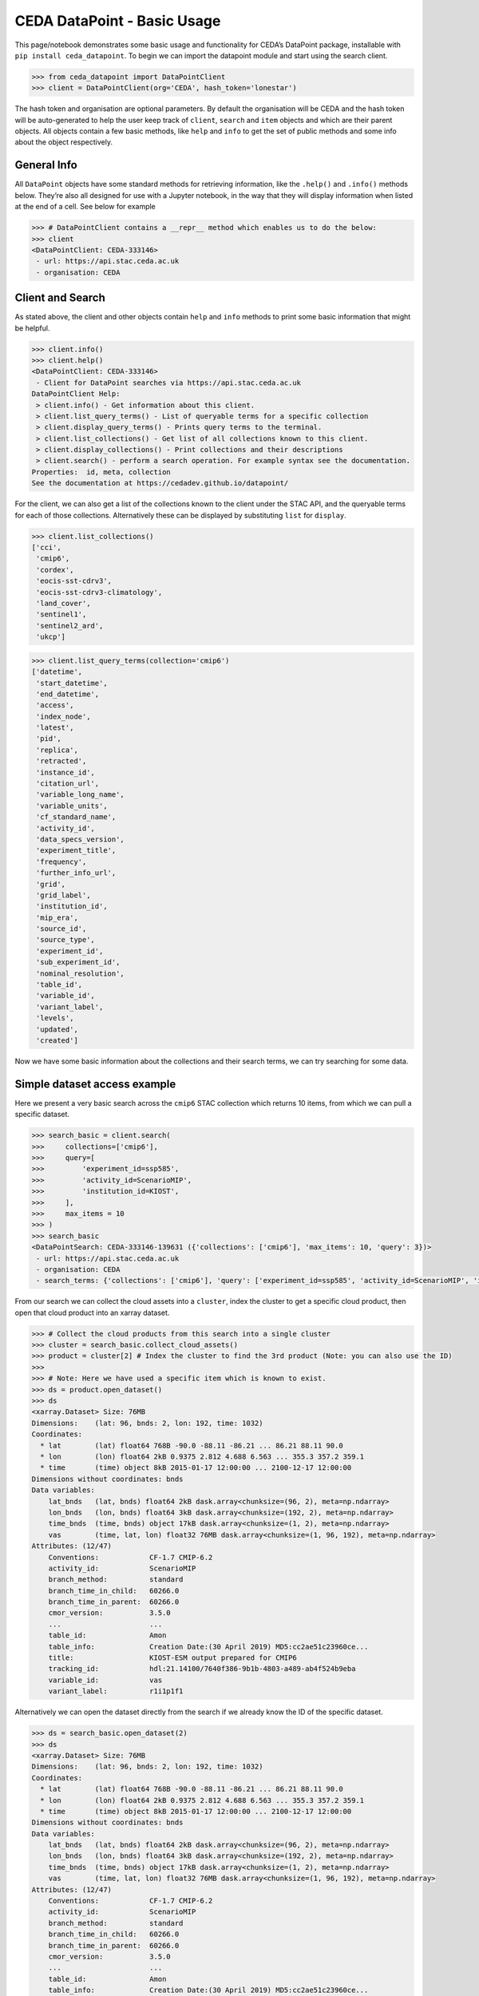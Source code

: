 CEDA DataPoint - Basic Usage
============================

This page/notebook demonstrates some basic usage and functionality for
CEDA’s DataPoint package, installable with
``pip install ceda_datapoint``. To begin we can import the datapoint
module and start using the search client.

.. code::

   >>> from ceda_datapoint import DataPointClient
   >>> client = DataPointClient(org='CEDA', hash_token='lonestar')

The hash token and organisation are optional parameters. By default the
organisation will be CEDA and the hash token will be auto-generated to
help the user keep track of ``client``, ``search`` and ``item`` objects
and which are their parent objects. All objects contain a few basic
methods, like ``help`` and ``info`` to get the set of public methods and
some info about the object respectively.

General Info
------------

All ``DataPoint`` objects have some standard methods for retrieving
information, like the ``.help()`` and ``.info()`` methods below. They’re
also all designed for use with a Jupyter notebook, in the way that they
will display information when listed at the end of a cell. See below for
example

.. code::

   >>> # DataPointClient contains a __repr__ method which enables us to do the below:
   >>> client
   <DataPointClient: CEDA-333146>
    - url: https://api.stac.ceda.ac.uk
    - organisation: CEDA

Client and Search
-----------------

As stated above, the client and other objects contain ``help`` and
``info`` methods to print some basic information that might be helpful.


.. code::

   >>> client.info()
   >>> client.help()
   <DataPointClient: CEDA-333146>
    - Client for DataPoint searches via https://api.stac.ceda.ac.uk
   DataPointClient Help:
    > client.info() - Get information about this client.
    > client.list_query_terms() - List of queryable terms for a specific collection
    > client.display_query_terms() - Prints query terms to the terminal.
    > client.list_collections() - Get list of all collections known to this client.
    > client.display_collections() - Print collections and their descriptions
    > client.search() - perform a search operation. For example syntax see the documentation.
   Properties:  id, meta, collection
   See the documentation at https://cedadev.github.io/datapoint/

For the client, we can also get a list of the collections known to the
client under the STAC API, and the queryable terms for each of those
collections. Alternatively these can be displayed by substituting
``list`` for ``display``.


.. code::

   >>> client.list_collections()
   ['cci',
    'cmip6',
    'cordex',
    'eocis-sst-cdrv3',
    'eocis-sst-cdrv3-climatology',
    'land_cover',
    'sentinel1',
    'sentinel2_ard',
    'ukcp']

.. code::

   >>> client.list_query_terms(collection='cmip6')
   ['datetime',
    'start_datetime',
    'end_datetime',
    'access',
    'index_node',
    'latest',
    'pid',
    'replica',
    'retracted',
    'instance_id',
    'citation_url',
    'variable_long_name',
    'variable_units',
    'cf_standard_name',
    'activity_id',
    'data_specs_version',
    'experiment_title',
    'frequency',
    'further_info_url',
    'grid',
    'grid_label',
    'institution_id',
    'mip_era',
    'source_id',
    'source_type',
    'experiment_id',
    'sub_experiment_id',
    'nominal_resolution',
    'table_id',
    'variable_id',
    'variant_label',
    'levels',
    'updated',
    'created']

Now we have some basic information about the collections and their
search terms, we can try searching for some data.

Simple dataset access example
-----------------------------

Here we present a very basic search across the ``cmip6`` STAC collection
which returns 10 items, from which we can pull a specific dataset.


.. code::

   >>> search_basic = client.search(
   >>>     collections=['cmip6'],
   >>>     query=[
   >>>         'experiment_id=ssp585',
   >>>         'activity_id=ScenarioMIP',
   >>>         'institution_id=KIOST',
   >>>     ],
   >>>     max_items = 10
   >>> )
   >>> search_basic
   <DataPointSearch: CEDA-333146-139631 ({'collections': ['cmip6'], 'max_items': 10, 'query': 3})>
    - url: https://api.stac.ceda.ac.uk
    - organisation: CEDA
    - search_terms: {'collections': ['cmip6'], 'query': ['experiment_id=ssp585', 'activity_id=ScenarioMIP', 'institution_id=KIOST'], 'max_items': 10}

From our search we can collect the cloud assets into a ``cluster``,
index the cluster to get a specific cloud product, then open that cloud
product into an xarray dataset.


.. code::

   >>> # Collect the cloud products from this search into a single cluster
   >>> cluster = search_basic.collect_cloud_assets()
   >>> product = cluster[2] # Index the cluster to find the 3rd product (Note: you can also use the ID)
   >>> 
   >>> # Note: Here we have used a specific item which is known to exist.
   >>> ds = product.open_dataset()
   >>> ds
   <xarray.Dataset> Size: 76MB
   Dimensions:    (lat: 96, bnds: 2, lon: 192, time: 1032)
   Coordinates:
     * lat        (lat) float64 768B -90.0 -88.11 -86.21 ... 86.21 88.11 90.0
     * lon        (lon) float64 2kB 0.9375 2.812 4.688 6.563 ... 355.3 357.2 359.1
     * time       (time) object 8kB 2015-01-17 12:00:00 ... 2100-12-17 12:00:00
   Dimensions without coordinates: bnds
   Data variables:
       lat_bnds   (lat, bnds) float64 2kB dask.array<chunksize=(96, 2), meta=np.ndarray>
       lon_bnds   (lon, bnds) float64 3kB dask.array<chunksize=(192, 2), meta=np.ndarray>
       time_bnds  (time, bnds) object 17kB dask.array<chunksize=(1, 2), meta=np.ndarray>
       vas        (time, lat, lon) float32 76MB dask.array<chunksize=(1, 96, 192), meta=np.ndarray>
   Attributes: (12/47)
       Conventions:            CF-1.7 CMIP-6.2
       activity_id:            ScenarioMIP
       branch_method:          standard
       branch_time_in_child:   60266.0
       branch_time_in_parent:  60266.0
       cmor_version:           3.5.0
       ...                     ...
       table_id:               Amon
       table_info:             Creation Date:(30 April 2019) MD5:cc2ae51c23960ce...
       title:                  KIOST-ESM output prepared for CMIP6
       tracking_id:            hdl:21.14100/7640f386-9b1b-4803-a489-ab4f524b9eba
       variable_id:            vas
       variant_label:          r1i1p1f1

Alternatively we can open the dataset directly from the search if we
already know the ID of the specific dataset.

.. code::

   >>> ds = search_basic.open_dataset(2)
   >>> ds
   <xarray.Dataset> Size: 76MB
   Dimensions:    (lat: 96, bnds: 2, lon: 192, time: 1032)
   Coordinates:
     * lat        (lat) float64 768B -90.0 -88.11 -86.21 ... 86.21 88.11 90.0
     * lon        (lon) float64 2kB 0.9375 2.812 4.688 6.563 ... 355.3 357.2 359.1
     * time       (time) object 8kB 2015-01-17 12:00:00 ... 2100-12-17 12:00:00
   Dimensions without coordinates: bnds
   Data variables:
       lat_bnds   (lat, bnds) float64 2kB dask.array<chunksize=(96, 2), meta=np.ndarray>
       lon_bnds   (lon, bnds) float64 3kB dask.array<chunksize=(192, 2), meta=np.ndarray>
       time_bnds  (time, bnds) object 17kB dask.array<chunksize=(1, 2), meta=np.ndarray>
       vas        (time, lat, lon) float32 76MB dask.array<chunksize=(1, 96, 192), meta=np.ndarray>
   Attributes: (12/47)
       Conventions:            CF-1.7 CMIP-6.2
       activity_id:            ScenarioMIP
       branch_method:          standard
       branch_time_in_child:   60266.0
       branch_time_in_parent:  60266.0
       cmor_version:           3.5.0
       ...                     ...
       table_id:               Amon
       table_info:             Creation Date:(30 April 2019) MD5:cc2ae51c23960ce...
       title:                  KIOST-ESM output prepared for CMIP6
       tracking_id:            hdl:21.14100/7640f386-9b1b-4803-a489-ab4f524b9eba
       variable_id:            vas
       variant_label:          r1i1p1f1

More about Searches
-------------------

Note: The ``id`` for this search object contains the parent id of the
client (in this case ``333146``) plus an additional 6-digit code for
this search. Child objects of this search will contain both sets of
6-digit ids, plus another one for the child. We can also see the
searched terms in the representation of this object.

.. code::

   >>> search_basic
   <DataPointSearch: CEDA-333146-139631 ({'collections': ['cmip6'], 'max_items': 10, 'query': 3})>
    - url: https://api.stac.ceda.ac.uk
    - organisation: CEDA
    - search_terms: {'collections': ['cmip6'], 'query': ['experiment_id=ssp585', 'activity_id=ScenarioMIP', 'institution_id=KIOST'], 'max_items': 10}
    - products: 10

We can again use the standard methods to get some insight into this
object.


.. code::

   >>> search_basic.info()
   >>> search_basic.help()
   <DataPointSearch: CEDA-333146-139631 ({'collections': ['cmip6'], 'max_items': 10, 'query': 3})>
    - url: https://api.stac.ceda.ac.uk
    - organisation: CEDA
    - search_terms: {'collections': ['cmip6'], 'query': ['experiment_id=ssp585', 'activity_id=ScenarioMIP', 'institution_id=KIOST'], 'max_items': 10}
    - products: 10
   DataPointSearch Help:
    > search.info() - General information about this search
    > search.collect_cloud_assets() - Collect the cloud products into a `cluster`
    > search.display_assets() - List the names of assets for each item in this search
    > search.display_cloud_assets() - List the cloud format types for each item in this search
   Properties:  id, meta, collection, items, assets
   See the documentation at https://cedadev.github.io/datapoint/

We can try some of these public methods listed via the ``help`` method
for this search.


.. code::

   >>> search_basic.display_assets()
   <DataPointItem: CMIP6.ScenarioMIP.KIOST.KIOST-ESM.ssp585.r1i1p1f1.Amon.vas.gr1.v20191106 (Collection: cmip6)>
    - reference_file, data0001
   <DataPointItem: CMIP6.ScenarioMIP.KIOST.KIOST-ESM.ssp585.r1i1p1f1.Amon.uas.gr1.v20210319 (Collection: cmip6)>
    - reference_file, data0001
   <DataPointItem: CMIP6.ScenarioMIP.KIOST.KIOST-ESM.ssp585.r1i1p1f1.Amon.tas.gr1.v20191106 (Collection: cmip6)>
    - reference_file, data0001
   <DataPointItem: CMIP6.ScenarioMIP.KIOST.KIOST-ESM.ssp585.r1i1p1f1.Amon.sfcWind.gr1.v20191106 (Collection: cmip6)>
    - reference_file, data0001
   <DataPointItem: CMIP6.ScenarioMIP.KIOST.KIOST-ESM.ssp585.r1i1p1f1.Amon.rsus.gr1.v20191106 (Collection: cmip6)>
    - reference_file, data0001
   <DataPointItem: CMIP6.ScenarioMIP.KIOST.KIOST-ESM.ssp585.r1i1p1f1.Amon.rsds.gr1.v20191106 (Collection: cmip6)>
    - reference_file, data0001
   <DataPointItem: CMIP6.ScenarioMIP.KIOST.KIOST-ESM.ssp585.r1i1p1f1.Amon.rlus.gr1.v20191106 (Collection: cmip6)>
    - reference_file, data0001
   <DataPointItem: CMIP6.ScenarioMIP.KIOST.KIOST-ESM.ssp585.r1i1p1f1.Amon.rlds.gr1.v20191106 (Collection: cmip6)>
    - reference_file, data0001
   <DataPointItem: CMIP6.ScenarioMIP.KIOST.KIOST-ESM.ssp585.r1i1p1f1.Amon.psl.gr1.v20191106 (Collection: cmip6)>
    - reference_file, data0001
   <DataPointItem: CMIP6.ScenarioMIP.KIOST.KIOST-ESM.ssp585.r1i1p1f1.Amon.prsn.gr1.v20210928 (Collection: cmip6)>
    - reference_file, data0001

Note: The above assets are listed with names as they appear in the STAC
assets list. This does not showcase which assets represent cloud
datasets which can be opened via DataPoint. To see the datasets we can
access, you can use the ``display_cloud_assets`` method:


.. code::

   >>> search_basic.display_cloud_assets()
   <DataPointItem: CMIP6.ScenarioMIP.KIOST.KIOST-ESM.ssp585.r1i1p1f1.Amon.vas.gr1.v20191106 (Collection: cmip6)>
    - kerchunk
   <DataPointItem: CMIP6.ScenarioMIP.KIOST.KIOST-ESM.ssp585.r1i1p1f1.Amon.uas.gr1.v20210319 (Collection: cmip6)>
    - kerchunk
   <DataPointItem: CMIP6.ScenarioMIP.KIOST.KIOST-ESM.ssp585.r1i1p1f1.Amon.tas.gr1.v20191106 (Collection: cmip6)>
    - kerchunk
   <DataPointItem: CMIP6.ScenarioMIP.KIOST.KIOST-ESM.ssp585.r1i1p1f1.Amon.sfcWind.gr1.v20191106 (Collection: cmip6)>
    - kerchunk
   <DataPointItem: CMIP6.ScenarioMIP.KIOST.KIOST-ESM.ssp585.r1i1p1f1.Amon.rsus.gr1.v20191106 (Collection: cmip6)>
    - kerchunk
   <DataPointItem: CMIP6.ScenarioMIP.KIOST.KIOST-ESM.ssp585.r1i1p1f1.Amon.rsds.gr1.v20191106 (Collection: cmip6)>
    - kerchunk
   <DataPointItem: CMIP6.ScenarioMIP.KIOST.KIOST-ESM.ssp585.r1i1p1f1.Amon.rlus.gr1.v20191106 (Collection: cmip6)>
    - kerchunk
   <DataPointItem: CMIP6.ScenarioMIP.KIOST.KIOST-ESM.ssp585.r1i1p1f1.Amon.rlds.gr1.v20191106 (Collection: cmip6)>
    - kerchunk
   <DataPointItem: CMIP6.ScenarioMIP.KIOST.KIOST-ESM.ssp585.r1i1p1f1.Amon.psl.gr1.v20191106 (Collection: cmip6)>
    - kerchunk
   <DataPointItem: CMIP6.ScenarioMIP.KIOST.KIOST-ESM.ssp585.r1i1p1f1.Amon.prsn.gr1.v20210928 (Collection: cmip6)>
    - kerchunk

So from the above, we can see the 10 items returned by this search all
contain a ``kerchunk`` asset which is one we can use to open the set of
data for the item.

We can get a dictionary of ``DataPointItems`` represented by this search
from the ``items`` property.


.. code::

   >>> search_basic.items
   {'CMIP6.ScenarioMIP.KIOST.KIOST-ESM.ssp585.r1i1p1f1.Amon.vas.gr1.v20191106': <DataPointItem: CMIP6.ScenarioMIP.KIOST.KIOST-ESM.ssp585.r1i1p1f1.Amon.vas.gr1.v20191106 (Collection: cmip6)>
     - url: https://api.stac.ceda.ac.uk
     - organisation: CEDA
     - search_terms: {'collections': ['cmip6'], 'query': ['experiment_id=ssp585', 'activity_id=ScenarioMIP', 'institution_id=KIOST'], 'max_items': 10}
     - collection: cmip6
     - item: CMIP6.ScenarioMIP.KIOST.KIOST-ESM.ssp585.r1i1p1f1.Amon.vas.gr1.v20191106
     - assets: 2
     - cloud_assets: 1
     - attributes: 34
     - stac_attributes: 8
    Properties:
     - datetime: 2058-01-01T12:00:00Z
     - start_datetime: 2015-01-17T12:00:00Z
     - end_datetime: 2100-12-17T12:00:00Z
     - access: ['HTTPServer']
     - index_node: None
     - latest: True
     - pid: None
     - replica: False
     - retracted: False
     - instance_id: CMIP6.ScenarioMIP.KIOST.KIOST-ESM.ssp585.r1i1p1f1.Amon.vas.gr1.v20191106
     - citation_url: http://cera-www.dkrz.de/WDCC/meta/CMIP6/CMIP6.ScenarioMIP.KIOST.KIOST-ESM.ssp585.r1i1p1f1.Amon.vas.gr1.v20191106.json
     - variable_long_name: Northward Near-Surface Wind
     - variable_units: m s-1
     - cf_standard_name: northward_wind
     - activity_id: ScenarioMIP
     - data_specs_version: 01.00.30
     - experiment_title: update of RCP8.5 based on SSP5
     - frequency: mon
     - further_info_url: https://furtherinfo.es-doc.org/CMIP6.KIOST.KIOST-ESM.ssp585.none.r1i1p1f1
     - grid: atmos data regridded from Cubed-sphere (c48) to 94X192
     - grid_label: gr1
     - institution_id: KIOST
     - mip_era: CMIP6
     - source_id: KIOST-ESM
     - source_type: AGCM
     - experiment_id: ssp585
     - sub_experiment_id: none
     - nominal_resolution: 250 km
     - table_id: Amon
     - variable_id: vas
     - variant_label: r1i1p1f1
     - levels: None
     - updated: 2024-02-20T22:14:50.735178Z
     - created: 2024-02-20T22:14:50.735178Z,
    'CMIP6.ScenarioMIP.KIOST.KIOST-ESM.ssp585.r1i1p1f1.Amon.uas.gr1.v20210319': <DataPointItem: CMIP6.ScenarioMIP.KIOST.KIOST-ESM.ssp585.r1i1p1f1.Amon.uas.gr1.v20210319 (Collection: cmip6)>
     - url: https://api.stac.ceda.ac.uk
     - organisation: CEDA
     - search_terms: {'collections': ['cmip6'], 'query': ['experiment_id=ssp585', 'activity_id=ScenarioMIP', 'institution_id=KIOST'], 'max_items': 10}
     - collection: cmip6
     - item: CMIP6.ScenarioMIP.KIOST.KIOST-ESM.ssp585.r1i1p1f1.Amon.uas.gr1.v20210319
   ...}

Clustering Datasets
-------------------

We can also specifically select the datasets which can be opened into
something called a ``DataPointCluster`` which is just a grouping of
datasets which are linked in some way (e.g having the same
``institution_id``.) This grouping is entirely arbitrary and is only
used in place of a list of datasets, enabling lazy loading of as many
datasets as is needed.


.. code::

   >>> cluster = search_basic.collect_cloud_assets()

The warning displayed here indicates that one of the items did not have
a dataset that could be opened. This cluster contains the recipes to
open all the cloud datasets of different types.

.. code::

   >>> cluster.info()
   >>> cluster.help()
   <DataPointCluster: CEDA-333146-139631-409864 (Datasets: 10)>
    - url: https://api.stac.ceda.ac.uk
    - organisation: CEDA
    - search_terms: {'collections': ['cmip6'], 'query': ['experiment_id=ssp585', 'activity_id=ScenarioMIP', 'institution_id=KIOST'], 'max_items': 10}
    - products: 10
   Products:
    - CMIP6.ScenarioMIP.KIOST.KIOST-ESM.ssp585.r1i1p1f1.Amon.vas.gr1.v20191106-reference_file: kerchunk
    - CMIP6.ScenarioMIP.KIOST.KIOST-ESM.ssp585.r1i1p1f1.Amon.uas.gr1.v20210319-reference_file: kerchunk
    - CMIP6.ScenarioMIP.KIOST.KIOST-ESM.ssp585.r1i1p1f1.Amon.tas.gr1.v20191106-reference_file: kerchunk
    - CMIP6.ScenarioMIP.KIOST.KIOST-ESM.ssp585.r1i1p1f1.Amon.sfcWind.gr1.v20191106-reference_file: kerchunk
    - CMIP6.ScenarioMIP.KIOST.KIOST-ESM.ssp585.r1i1p1f1.Amon.rsus.gr1.v20191106-reference_file: kerchunk
    - CMIP6.ScenarioMIP.KIOST.KIOST-ESM.ssp585.r1i1p1f1.Amon.rsds.gr1.v20191106-reference_file: kerchunk
    - CMIP6.ScenarioMIP.KIOST.KIOST-ESM.ssp585.r1i1p1f1.Amon.rlus.gr1.v20191106-reference_file: kerchunk
    - CMIP6.ScenarioMIP.KIOST.KIOST-ESM.ssp585.r1i1p1f1.Amon.rlds.gr1.v20191106-reference_file: kerchunk
    - CMIP6.ScenarioMIP.KIOST.KIOST-ESM.ssp585.r1i1p1f1.Amon.psl.gr1.v20191106-reference_file: kerchunk
    - CMIP6.ScenarioMIP.KIOST.KIOST-ESM.ssp585.r1i1p1f1.Amon.prsn.gr1.v20210928-reference_file: kerchunk
   DataPointCluster Help:
    > cluster.info() - basic cluster information
    > cluster.open_dataset(index/id) - open a specific dataset in xarray
   Properties:  id, meta, collection, products
   See the documentation at https://cedadev.github.io/datapoint/

.. code::

   >>> # Again the cluster has a representation that effectively just calls the `info` method.
   >>> cluster
   <DataPointCluster: CEDA-333146-139631-409864 (Datasets: 10)>
    - url: https://api.stac.ceda.ac.uk
    - organisation: CEDA
    - search_terms: {'collections': ['cmip6'], 'query': ['experiment_id=ssp585', 'activity_id=ScenarioMIP', 'institution_id=KIOST'], 'max_items': 10}
    - products: 10
   Products:
    - CMIP6.ScenarioMIP.KIOST.KIOST-ESM.ssp585.r1i1p1f1.Amon.vas.gr1.v20191106-reference_file: kerchunk
    - CMIP6.ScenarioMIP.KIOST.KIOST-ESM.ssp585.r1i1p1f1.Amon.uas.gr1.v20210319-reference_file: kerchunk
    - CMIP6.ScenarioMIP.KIOST.KIOST-ESM.ssp585.r1i1p1f1.Amon.tas.gr1.v20191106-reference_file: kerchunk
    - CMIP6.ScenarioMIP.KIOST.KIOST-ESM.ssp585.r1i1p1f1.Amon.sfcWind.gr1.v20191106-reference_file: kerchunk
    - CMIP6.ScenarioMIP.KIOST.KIOST-ESM.ssp585.r1i1p1f1.Amon.rsus.gr1.v20191106-reference_file: kerchunk
    - CMIP6.ScenarioMIP.KIOST.KIOST-ESM.ssp585.r1i1p1f1.Amon.rsds.gr1.v20191106-reference_file: kerchunk
    - CMIP6.ScenarioMIP.KIOST.KIOST-ESM.ssp585.r1i1p1f1.Amon.rlus.gr1.v20191106-reference_file: kerchunk
    - CMIP6.ScenarioMIP.KIOST.KIOST-ESM.ssp585.r1i1p1f1.Amon.rlds.gr1.v20191106-reference_file: kerchunk
    - CMIP6.ScenarioMIP.KIOST.KIOST-ESM.ssp585.r1i1p1f1.Amon.psl.gr1.v20191106-reference_file: kerchunk
    - CMIP6.ScenarioMIP.KIOST.KIOST-ESM.ssp585.r1i1p1f1.Amon.prsn.gr1.v20210928-reference_file: kerchunk

We can obtain the set of ``DataPointCloudProducts`` contained within
this cluster from the ``products`` property, similar to ``items`` in the
search object.


.. code::

   >>> cluster.products
   [<DataPointCloudProduct: CMIP6.ScenarioMIP.KIOST.KIOST-ESM.ssp585.r1i1p1f1.Amon.vas.gr1.v20191106-reference_file (Format: kerchunk)>
     - url: https://api.stac.ceda.ac.uk
     - organisation: CEDA
     - search_terms: {'collections': ['cmip6'], 'query': ['experiment_id=ssp585', 'activity_id=ScenarioMIP', 'institution_id=KIOST'], 'max_items': 10}
     - collection: cmip6
     - item: CMIP6.ScenarioMIP.KIOST.KIOST-ESM.ssp585.r1i1p1f1.Amon.vas.gr1.v20191106
     - assets: 2
     - cloud_assets: 1
     - attributes: 34
     - stac_attributes: 8
     - asset_id: CMIP6.ScenarioMIP.KIOST.KIOST-ESM.ssp585.r1i1p1f1.Amon.vas.gr1.v20191106-reference_file
     - cloud_format: kerchunk
    Attributes:
     - datetime: 2058-01-01T12:00:00Z
     - start_datetime: 2015-01-17T12:00:00Z
     - end_datetime: 2100-12-17T12:00:00Z
     - access: ['HTTPServer']
     - index_node: None
     - latest: True
     - pid: None
     - replica: False
     - retracted: False
     - instance_id: CMIP6.ScenarioMIP.KIOST.KIOST-ESM.ssp585.r1i1p1f1.Amon.vas.gr1.v20191106
     - citation_url: http://cera-www.dkrz.de/WDCC/meta/CMIP6/CMIP6.ScenarioMIP.KIOST.KIOST-ESM.ssp585.r1i1p1f1.Amon.vas.gr1.v20191106.json
     - variable_long_name: Northward Near-Surface Wind
     - variable_units: m s-1
     - cf_standard_name: northward_wind
     - activity_id: ScenarioMIP
     - data_specs_version: 01.00.30
     - experiment_title: update of RCP8.5 based on SSP5
     - frequency: mon
     - further_info_url: https://furtherinfo.es-doc.org/CMIP6.KIOST.KIOST-ESM.ssp585.none.r1i1p1f1
     - grid: atmos data regridded from Cubed-sphere (c48) to 94X192
     - grid_label: gr1
     - institution_id: KIOST
     - mip_era: CMIP6
     - source_id: KIOST-ESM
     - source_type: AGCM
     - experiment_id: ssp585
     - sub_experiment_id: none
     - nominal_resolution: 250 km
     - table_id: Amon
     - variable_id: vas
     - variant_label: r1i1p1f1
     - levels: None
     - updated: 2024-02-20T22:14:50.735178Z
     - created: 2024-02-20T22:14:50.735178Z,
   ...]

Getting Datasets - Cloud Products
---------------------------------

We can select a specific ``CloudProduct`` from the cluster simply by
indexing the cluster, or selecting the ID (which can be seen from the
representation above):


.. code::

   >>> cloud1 = cluster['CMIP6.ScenarioMIP.KIOST.KIOST-ESM.ssp585.r1i1p1f1.Amon.vas.gr1.v20191106-reference_file']
   >>> cloud1
   <DataPointCloudProduct: CMIP6.ScenarioMIP.KIOST.KIOST-ESM.ssp585.r1i1p1f1.Amon.vas.gr1.v20191106-reference_file (Format: kerchunk)>
    - url: https://api.stac.ceda.ac.uk
    - organisation: CEDA
    - search_terms: {'collections': ['cmip6'], 'query': ['experiment_id=ssp585', 'activity_id=ScenarioMIP', 'institution_id=KIOST'], 'max_items': 10}
    - collection: cmip6
    - item: CMIP6.ScenarioMIP.KIOST.KIOST-ESM.ssp585.r1i1p1f1.Amon.vas.gr1.v20191106
    - assets: 2
    - cloud_assets: 1
    - attributes: 34
    - stac_attributes: 8
    - asset_id: CMIP6.ScenarioMIP.KIOST.KIOST-ESM.ssp585.r1i1p1f1.Amon.vas.gr1.v20191106-reference_file
    - cloud_format: kerchunk
   Attributes:
    - datetime: 2058-01-01T12:00:00Z
    - start_datetime: 2015-01-17T12:00:00Z
    - end_datetime: 2100-12-17T12:00:00Z
    - access: ['HTTPServer']
    - index_node: None
    - latest: True
    - pid: None
    - replica: False
    - retracted: False
    - instance_id: CMIP6.ScenarioMIP.KIOST.KIOST-ESM.ssp585.r1i1p1f1.Amon.vas.gr1.v20191106
    - citation_url: http://cera-www.dkrz.de/WDCC/meta/CMIP6/CMIP6.ScenarioMIP.KIOST.KIOST-ESM.ssp585.r1i1p1f1.Amon.vas.gr1.v20191106.json
    - variable_long_name: Northward Near-Surface Wind
    - variable_units: m s-1
    - cf_standard_name: northward_wind
    - activity_id: ScenarioMIP
    - data_specs_version: 01.00.30
    - experiment_title: update of RCP8.5 based on SSP5
    - frequency: mon
    - further_info_url: https://furtherinfo.es-doc.org/CMIP6.KIOST.KIOST-ESM.ssp585.none.r1i1p1f1
    - grid: atmos data regridded from Cubed-sphere (c48) to 94X192
    - grid_label: gr1
    - institution_id: KIOST
    - mip_era: CMIP6
    - source_id: KIOST-ESM
    - source_type: AGCM
    - experiment_id: ssp585
    - sub_experiment_id: none
    - nominal_resolution: 250 km
    - table_id: Amon
    - variable_id: vas
    - variant_label: r1i1p1f1
    - levels: None
    - updated: 2024-02-20T22:14:50.735178Z
    - created: 2024-02-20T22:14:50.735178Z

The ``CloudProduct`` object wraps a single dataset meaning we don’t have
to load the data file into xarray until needed. We can get some
information from the STAC index about this product from this object,
including all the attributes belonging to the parent Item.


.. code::

   >>> cloud1.info()
   >>> cloud1.help()
   <DataPointCloudProduct: CMIP6.ScenarioMIP.KIOST.KIOST-ESM.ssp585.r1i1p1f1.Amon.vas.gr1.v20191106-reference_file (Format: kerchunk)>
    - url: https://api.stac.ceda.ac.uk
    - organisation: CEDA
    - search_terms: {'collections': ['cmip6'], 'query': ['experiment_id=ssp585', 'activity_id=ScenarioMIP', 'institution_id=KIOST'], 'max_items': 10}
    - collection: cmip6
    - item: CMIP6.ScenarioMIP.KIOST.KIOST-ESM.ssp585.r1i1p1f1.Amon.vas.gr1.v20191106
    - assets: 2
    - cloud_assets: 1
    - attributes: 34
    - stac_attributes: 8
    - asset_id: CMIP6.ScenarioMIP.KIOST.KIOST-ESM.ssp585.r1i1p1f1.Amon.vas.gr1.v20191106-reference_file
    - cloud_format: kerchunk
   Attributes:
    - datetime: 2058-01-01T12:00:00Z
    - start_datetime: 2015-01-17T12:00:00Z
    - end_datetime: 2100-12-17T12:00:00Z
    - access: ['HTTPServer']
    - index_node: None
    - latest: True
    - pid: None
    - replica: False
    - retracted: False
    - instance_id: CMIP6.ScenarioMIP.KIOST.KIOST-ESM.ssp585.r1i1p1f1.Amon.vas.gr1.v20191106
    - citation_url: http://cera-www.dkrz.de/WDCC/meta/CMIP6/CMIP6.ScenarioMIP.KIOST.KIOST-ESM.ssp585.r1i1p1f1.Amon.vas.gr1.v20191106.json
    - variable_long_name: Northward Near-Surface Wind
    - variable_units: m s-1
    - cf_standard_name: northward_wind
    - activity_id: ScenarioMIP
    - data_specs_version: 01.00.30
    - experiment_title: update of RCP8.5 based on SSP5
    - frequency: mon
    - further_info_url: https://furtherinfo.es-doc.org/CMIP6.KIOST.KIOST-ESM.ssp585.none.r1i1p1f1
    - grid: atmos data regridded from Cubed-sphere (c48) to 94X192
    - grid_label: gr1
    - institution_id: KIOST
    - mip_era: CMIP6
    - source_id: KIOST-ESM
    - source_type: AGCM
    - experiment_id: ssp585
    - sub_experiment_id: none
    - nominal_resolution: 250 km
    - table_id: Amon
    - variable_id: vas
    - variant_label: r1i1p1f1
    - levels: None
    - updated: 2024-02-20T22:14:50.735178Z
    - created: 2024-02-20T22:14:50.735178Z
   DataPointCloudProduct Help:
    > product.info() - Get information about this cloud product.
    > product.open_dataset() - Open the dataset for this cloud product (in xarray)
   Properties:  id, meta, collection, href, cloud_format, bbox, start_datetime, end_datetime, attributes, stac_attributes, variables, units
   See the documentation at https://cedadev.github.io/datapoint/

.. code::

   >>> cloud1.attributes
   {'datetime': '2058-01-01T12:00:00Z',
    'start_datetime': '2015-01-17T12:00:00Z',
    'end_datetime': '2100-12-17T12:00:00Z',
    'access': ['HTTPServer'],
    'index_node': None,
    'latest': True,
    'pid': None,
    'replica': False,
    'retracted': False,
    'instance_id': 'CMIP6.ScenarioMIP.KIOST.KIOST-ESM.ssp585.r1i1p1f1.Amon.vas.gr1.v20191106',
    'citation_url': 'http://cera-www.dkrz.de/WDCC/meta/CMIP6/CMIP6.ScenarioMIP.KIOST.KIOST-ESM.ssp585.r1i1p1f1.Amon.vas.gr1.v20191106.json',
    'variable_long_name': 'Northward Near-Surface Wind',
    'variable_units': 'm s-1',
    'cf_standard_name': 'northward_wind',
    'activity_id': 'ScenarioMIP',
    'data_specs_version': '01.00.30',
    'experiment_title': 'update of RCP8.5 based on SSP5',
    'frequency': 'mon',
    'further_info_url': 'https://furtherinfo.es-doc.org/CMIP6.KIOST.KIOST-ESM.ssp585.none.r1i1p1f1',
    'grid': 'atmos data regridded from Cubed-sphere (c48) to 94X192',
    'grid_label': 'gr1',
    'institution_id': 'KIOST',
    'mip_era': 'CMIP6',
    'source_id': 'KIOST-ESM',
    'source_type': 'AGCM',
    'experiment_id': 'ssp585',
    'sub_experiment_id': 'none',
    'nominal_resolution': '250 km',
    'table_id': 'Amon',
    'variable_id': 'vas',
    'variant_label': 'r1i1p1f1',
    'levels': None,
    'updated': '2024-02-20T22:14:50.735178Z',
    'created': '2024-02-20T22:14:50.735178Z'}

We can now use the ``open_dataset`` method of this cloud product to
obtain an Xarray representation of the data. In the future it will be
possible to get a cf-python representation instead, but this is not yet
implemented.


.. code::

   >>> ds = cloud1.open_dataset()
   >>> print(ds)
   <xarray.Dataset> Size: 76MB
   Dimensions:    (lat: 96, bnds: 2, lon: 192, time: 1032)
   Coordinates:
     * lat        (lat) float64 768B -90.0 -88.11 -86.21 ... 86.21 88.11 90.0
     * lon        (lon) float64 2kB 0.9375 2.812 4.688 6.563 ... 355.3 357.2 359.1
     * time       (time) object 8kB 2015-01-17 12:00:00 ... 2100-12-17 12:00:00
   Dimensions without coordinates: bnds
   Data variables:
       lat_bnds   (lat, bnds) float64 2kB dask.array<chunksize=(96, 2), meta=np.ndarray>
       lon_bnds   (lon, bnds) float64 3kB dask.array<chunksize=(192, 2), meta=np.ndarray>
       time_bnds  (time, bnds) object 17kB dask.array<chunksize=(1, 2), meta=np.ndarray>
       vas        (time, lat, lon) float32 76MB dask.array<chunksize=(1, 96, 192), meta=np.ndarray>
   Attributes: (12/47)
       Conventions:            CF-1.7 CMIP-6.2
       activity_id:            ScenarioMIP
       branch_method:          standard
       branch_time_in_child:   60266.0
       branch_time_in_parent:  60266.0
       cmor_version:           3.5.0
       ...                     ...
       table_id:               Amon
       table_info:             Creation Date:(30 April 2019) MD5:cc2ae51c23960ce...
       title:                  KIOST-ESM output prepared for CMIP6
       tracking_id:            hdl:21.14100/7640f386-9b1b-4803-a489-ab4f524b9eba
       variable_id:            vas
       variant_label:          r1i1p1f1

From this point we are dealing with a single specific Xarray Dataset
object, meaning all standard xarray methods can be applied. For help
with using Xarray datasets, see the xarray documentation at
https://docs.xarray.dev/en/stable/.